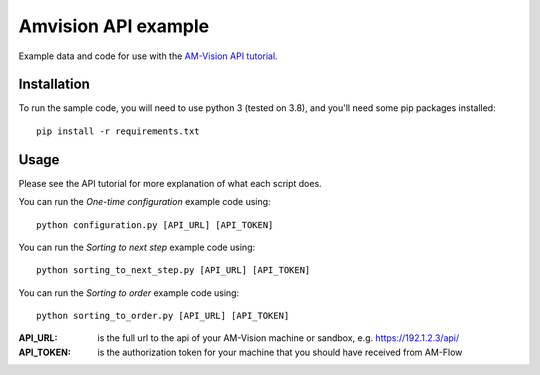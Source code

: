 Amvision API example
====================

Example data and code for use with the `AM-Vision API tutorial <https://docs.am-flow.com/amvision/api/tutorial.html>`_.

Installation
------------

To run the sample code, you will need to use python 3 (tested on 3.8), and you'll need some pip packages installed::

    pip install -r requirements.txt

Usage
-----

Please see the API tutorial for more explanation of what each script does.

You can run the `One-time configuration` example code using::

    python configuration.py [API_URL] [API_TOKEN]

You can run the `Sorting to next step` example code using::

    python sorting_to_next_step.py [API_URL] [API_TOKEN]

You can run the `Sorting to order` example code using::

    python sorting_to_order.py [API_URL] [API_TOKEN]


:API_URL: is the full url to the api of your AM-Vision machine or sandbox, e.g. https://192.1.2.3/api/
:API_TOKEN: is the authorization token for your machine that you should have received from AM-Flow
